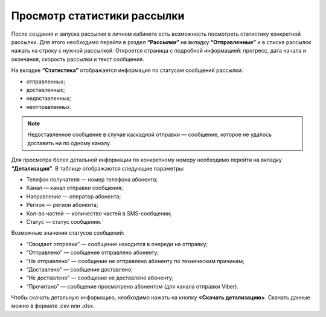 
Просмотр статистики рассылки
============================

После создания и запуска рассылки в личном кабинете есть возможность посмотреть статистику конкретной рассылки. Для этого необходимо перейти в раздел **“Рассылки”** на вкладку **“Отправленные”** и в списке рассылок нажать на строку с нужной рассылкой. Откроется страница с подробной информацией: прогресс, дата начала и окончания, скорость рассылки и текст сообщения.

На вкладке **“Статистика”** отображается информация по статусам сообщений рассылки:

* отправленных;

* доставленных;

* недоставленных;

* неотправленных.

.. note:: Недоставленное сообщение в случае каскадной отправки — сообщение, которое не удалось доставить ни по одному каналу.

Для просмотра более детальной информации по конкретному номеру необходимо перейти на вкладку **“Детализация”**. В таблице отображаются следующие параметры:

* Телефон получателя — номер телефона абонента;

* Канал — канал отправки сообщения;

* Направление — оператор абонента; 

* Регион — регион абонента; 

* Кол-во частей — количество частей в SMS-сообщении;

* Статус — статус сообщения.

Возможные значения статусов сообщений:

* “Ожидает отправки” — сообщение находится в очереди на отправку;

* “Отправлено” — сообщение отправлено абоненту;

* “Не отправлено” — сообщение не отправлено абоненту по техническим причинам;

* “Доставлено” — сообщение доставлено;

* “Не доставлено” — сообщение не доставлено абоненту;

* “Прочитано” — сообщение просмотрено абонентом (для канала отправки Viber).

Чтобы скачать детальную информацию, необходимо нажать на кнопку **<Скачать детализацию>**. Скачать данные можно в формате .csv или .xlsx.
